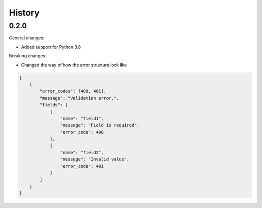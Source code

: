 =======
History
=======

0.2.0
--------

General changes:

* Added support for Python 3.8

Breaking changes:

* Changed the way of how the error structure look like

.. code-block:: json

    [
        {
            "error_codes": [400, 401],
            "message": "Validation error.",
            "fields": [
                {
                    "name": "field1",
                    "message": "Field is required",
                    "error_code": 400
                },
                {
                    "name": "field2",
                    "message": "Invalid value",
                    "error_code": 401
                }
            ]
        }
    ]
